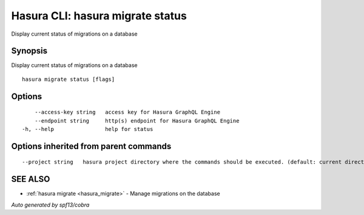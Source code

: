 .. _hasura_migrate_status:

Hasura CLI: hasura migrate status
---------------------------------

Display current status of migrations on a database

Synopsis
~~~~~~~~


Display current status of migrations on a database

::

  hasura migrate status [flags]

Options
~~~~~~~

::

      --access-key string   access key for Hasura GraphQL Engine
      --endpoint string     http(s) endpoint for Hasura GraphQL Engine
  -h, --help                help for status

Options inherited from parent commands
~~~~~~~~~~~~~~~~~~~~~~~~~~~~~~~~~~~~~~

::

      --project string   hasura project directory where the commands should be executed. (default: current directory)

SEE ALSO
~~~~~~~~

* :ref:`hasura migrate <hasura_migrate>` 	 - Manage migrations on the database

*Auto generated by spf13/cobra*
